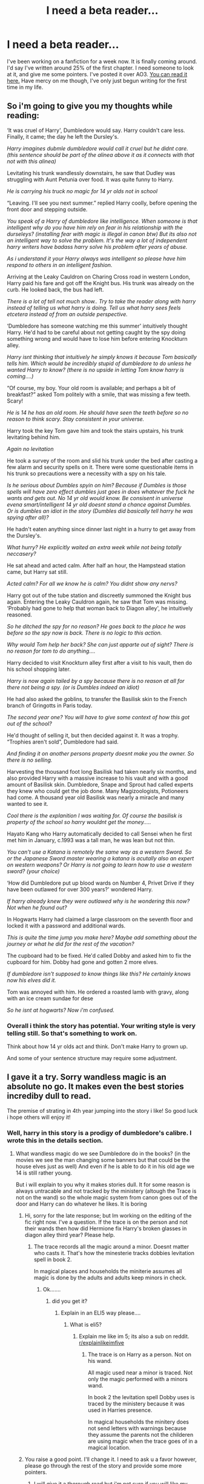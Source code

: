 #+TITLE: I need a beta reader...

* I need a beta reader...
:PROPERTIES:
:Author: LoudVolume
:Score: 2
:DateUnix: 1534491473.0
:DateShort: 2018-Aug-17
:FlairText: Misc
:END:
I've been working on a fanfiction for a week now. It is finally coming around. I'd say I've written around 25% of the first chapter. I need someone to look at it, and give me some pointers. I've posted it over AO3. [[https://archiveofourown.org/works/15574542][You can read it here.]] Have mercy on me though, I've only just begun writing for the first time in my life.


** So i'm going to give you my thoughts while reading:

‘It was cruel of Harry', Dumbledore would say. Harry couldn't care less. Finally, it came; the day he left the Dursley's.

/Harry imagines dubmle dumbledore would call it cruel but he didnt care. (this sentence should be part of the alinea above it as it connects with that not with this alinea)/

Levitating his trunk wandlessly downstairs, he saw that Dudley was struggling with Aunt Petunia over food. It was quite funny to Harry.

/He is carrying his truck no magic for 14 yr olds not in school/

“Leaving. I'll see you next summer.” replied Harry coolly, before opening the front door and stepping outside.

/You speak of a Harry of dumbledore like intelligence. When someone is that intelligent why do you have him rely on fear in his relationship with the durseleys? (installing fear with magic is illegal in canon btw) But its also not an intelligent way to solve the problem. It's the way a lot of independent harry writers have badass harry solve his problem after years of abuse./

/As i understand it your Harry always was intelligent so please have him respond to others in an intelligent fashion./

Arriving at the Leaky Cauldron on Charing Cross road in western London, Harry paid his fare and got off the Knight bus. His trunk was already on the curb. He looked back, the bus had left.

/There is a lot of tell not much show.. Try to take the reader along with harry instead of telling us what harry is doing. Tell us what harry sees feels etcetera instead of from an outside perspective./

‘Dumbledore has someone watching me this summer' intuitively thought Harry. He'd had to be careful about not getting caught by the spy doing something wrong and would have to lose him before entering Knockturn alley.

/Harry isnt thinking that intuitively he simply knows it because Tom basically tells him. Which would be incredibly stupid of dumbledore to do unless he wanted Harry to know? (there is no upside in letting Tom know harry is coming....)/

“Of course, my boy. Your old room is available; and perhaps a bit of breakfast?” asked Tom politely with a smile, that was missing a few teeth. Scary!

/He is 14 he has an old room. He should have seen the teeth before so no reason to think scary. Stay consistent in your universe./

Harry took the key Tom gave him and took the stairs upstairs, his trunk levitating behind him.

/Again no levitation/

He took a survey of the room and slid his trunk under the bed after casting a few alarm and security spells on it. There were some questionable items in his trunk so precautions were a necessity with a spy on his tale.

/Is he serious about Dumbles spyin on him? Because if Dumbles is those spells will have zero effect dumbles just goes in does whatever the fuck he wants and gets out. No 14 yr old would know. Be consisent in universe evena smart/intelligent 14 yr old doesnt stand a chance against Dumbles. Or is dumbles an idiot in the story (Dumbles did basically tell harry he was spying after all)?/

He hadn't eaten anything since dinner last night in a hurry to get away from the Dursley's.

/What hurry? He explicitly waited an extra week while not being totally neccasery?/

He sat ahead and acted calm. After half an hour, the Hampstead station came, but Harry sat still.

/Acted calm? For all we know he is calm? You didnt show any nervs?/

Harry got out of the tube station and discreetly summoned the Knight bus again. Entering the Leaky Cauldron again, he saw that Tom was missing. ‘Probably had gone to help that woman back to Diagon alley', he intuitively reasoned.

/So he ditched the spy for no reason? He goes back to the place he was before so the spy now is back. There is no logic to this action./

/Why would Tom help her back? She can just apparte out of sight? There is no reason for tom to do anything..../

Harry decided to visit Knockturn alley first after a visit to his vault, then do his school shopping later.

/Harry is now again tailed by a spy because there is no reason at all for there not being a spy. (or is Dumbles indeed an idiot)/

He had also asked the goblins, to transfer the Basilisk skin to the French branch of Gringotts in Paris today.

/The second year one? You will have to give some context of how this got out of the school?/

He'd thought of selling it, but then decided against it. It was a trophy. “Trophies aren't sold”, Dumbledore had said.

/And finding it on another persons property doesnt make you the owner. So there is no selling./

Harvesting the thousand foot long Basilisk had taken nearly six months, and also provided Harry with a massive increase to his vault and with a good amount of Basilisk skin. Dumbledore, Snape and Sprout had called experts they knew who could get the job done. Many Magizoologists, Potioneers had come. A thousand year old Basilisk was nearly a miracle and many wanted to see it.

/Cool there is the explanition I was waiting for. Of course the basilisk is property of the school so harry wouldnt get the money...../

Hayato Kang who Harry automatically decided to call Sensei when he first met him in January, c.1993 was a tall man, he was lean but not thin.

/You can't use a Katana is remotely the same way as a western Sword. So or the Japanese Sword master wearing a katana is acutally also an expert on western weapons? Or Harry is not going to learn how to use a western sword? (your choice)/

‘How did Dumbledore put up blood wards on Number 4, Privet Drive if they have been outlawed for over 300 years?' wondered Harry.

/If harry already knew they were outlawed why is he wondering this now? Not when he found out?/

In Hogwarts Harry had claimed a large classroom on the seventh floor and locked it with a password and additional wards.

/This is quite the time jump you make here? Maybe add something about the journey or what he did for the rest of the vacation?/

The cupboard had to be fixed. He'd called Dobby and asked him to fix the cupboard for him. Dobby had gone and gotten 2 more elves.

/If dumbledore isn't supposed to know things like this? He certainly knows now his elves did it./

Tom was annoyed with him. He ordered a roasted lamb with gravy, along with an ice cream sundae for dese

/So he isnt at hogwarts? Now i'm confused./
:PROPERTIES:
:Author: Dutch-Destiny
:Score: 3
:DateUnix: 1534502831.0
:DateShort: 2018-Aug-17
:END:

*** Overall i think the story has potential. Your writing style is very telling still. So that's something to work on.

Think about how 14 yr olds act and think. Don't make Harry to grown up.

And some of your sentence structure may require some adjustment.
:PROPERTIES:
:Author: Dutch-Destiny
:Score: 2
:DateUnix: 1534502933.0
:DateShort: 2018-Aug-17
:END:


** I gave it a try. Sorry wandless magic is an absolute no go. It makes even the best stories incrediby dull to read.

The premise of strating in 4th year jumping into the story i like! So good luck i hope others will enjoy it!
:PROPERTIES:
:Author: Dutch-Destiny
:Score: 2
:DateUnix: 1534492422.0
:DateShort: 2018-Aug-17
:END:

*** Well, harry in this story is a prodigy of dumbledore's calibre. I wrote this in the details section.
:PROPERTIES:
:Author: LoudVolume
:Score: 1
:DateUnix: 1534492515.0
:DateShort: 2018-Aug-17
:END:

**** What wandless magic do we see Dumbledore do in the books? (in the movies we see the man changing some banners but that could be the house elves just as well) And even if he is able to do it in his old age we 14 is still rather young.

But i will explain to you why it makes stories dull. It for some reason is always untracable and not tracked by the ministery (altough the Trace is not on the wand) so the whole magic system from canon goes out of the door and Harry can do whatever he likes. It is boring
:PROPERTIES:
:Author: Dutch-Destiny
:Score: 1
:DateUnix: 1534492756.0
:DateShort: 2018-Aug-17
:END:

***** Hi, sorry for the late response; but Im working on the editing of the fic right now. I've a question. If the trace is on the person and not their wands then how did Hermione fix Harry's broken glasses in diagon alley third year? Please help.
:PROPERTIES:
:Author: LoudVolume
:Score: 1
:DateUnix: 1535208887.0
:DateShort: 2018-Aug-25
:END:

****** The trace records all the magic around a minor. Doesnt matter who casts it. That's how the minesterie tracks dobbies levitation spell in book 2.

In magical places and households the miniterie assumes all magic is done by the adults and adults keep minors in check.
:PROPERTIES:
:Author: Dutch-Destiny
:Score: 2
:DateUnix: 1535212829.0
:DateShort: 2018-Aug-25
:END:

******* Ok.......
:PROPERTIES:
:Author: LoudVolume
:Score: 1
:DateUnix: 1535213304.0
:DateShort: 2018-Aug-25
:END:

******** did you get it?
:PROPERTIES:
:Author: Dutch-Destiny
:Score: 1
:DateUnix: 1535487856.0
:DateShort: 2018-Aug-29
:END:

********* Explain in an ELI5 way please....
:PROPERTIES:
:Author: LoudVolume
:Score: 1
:DateUnix: 1535536161.0
:DateShort: 2018-Aug-29
:END:

********** What is eli5?
:PROPERTIES:
:Author: Dutch-Destiny
:Score: 1
:DateUnix: 1535540629.0
:DateShort: 2018-Aug-29
:END:

*********** Explain me like im 5; its also a sub on reddit. [[/r/explainlikeimfive][r/explainlikeimfive]]
:PROPERTIES:
:Author: LoudVolume
:Score: 1
:DateUnix: 1535558349.0
:DateShort: 2018-Aug-29
:END:

************ The trace is on Harry as a person. Not on his wand.

All magic used near a minor is traced. Not only the magic performed with a minors wand.

In book 2 the levitation spell Dobby uses is traced by the ministery because it was used in Harries presence.

In magical households the minitery does not send letters with warnings because they assume the parents not the childeren are using magic when the trace goes of in a magical location.
:PROPERTIES:
:Author: Dutch-Destiny
:Score: 2
:DateUnix: 1535639500.0
:DateShort: 2018-Aug-30
:END:


***** You raise a good point. I'll change it. I need to ask u a favor however, please go through the rest of the story and provide some more pointers.
:PROPERTIES:
:Author: LoudVolume
:Score: 1
:DateUnix: 1534495151.0
:DateShort: 2018-Aug-17
:END:

****** I will give it a thorough read but i'm not sure if you will like my comments haha.
:PROPERTIES:
:Author: Dutch-Destiny
:Score: 1
:DateUnix: 1534497179.0
:DateShort: 2018-Aug-17
:END:


**** But did you write this in the actual story?
:PROPERTIES:
:Author: jenorama_CA
:Score: 1
:DateUnix: 1534515936.0
:DateShort: 2018-Aug-17
:END:

***** WDYM?
:PROPERTIES:
:Author: LoudVolume
:Score: 1
:DateUnix: 1535536134.0
:DateShort: 2018-Aug-29
:END:


** After living with the Dursley[']s (you don't want the apostrophe. At the Dursley's would since you're talking about the home they possess but the Dursleys are people, multiple people and therefore plural.) for 2 weeks, Harry had felt the blood wards, built by Dumbledore 13 years ago fully recovered. (Whole sentence is clunky, that whole sentence needs to be re-written.) Though just [for]->(to) be[ing]->(cut) on the safe side he['d->had](You shrink speech to match what would be really said, you don't do it for your writing.) decided to spend a week more there. Enduring the Dursley's for three weeks had gotten a whole lot easier, when he had used a [wandless](oh dear.) stinging spell on Dudley in full view of both Uncle Vernon and Aunt Petunia his first day on Privet Drive.

So your first line has a mistake. The rest of the paragraph doesn't get better and you've already introduced wandless magic which is making me nope out of there. Wands are important in HP magic. An OP indy Harry will probably get more attention on FFnet than here. Have you considered looking for a beta on their forums?
:PROPERTIES:
:Author: herO_wraith
:Score: 1
:DateUnix: 1534494368.0
:DateShort: 2018-Aug-17
:END:

*** Thanks. You're awesome. I'll get to this. Can you help me further?
:PROPERTIES:
:Author: LoudVolume
:Score: 1
:DateUnix: 1534495247.0
:DateShort: 2018-Aug-17
:END:

**** I can't help you. From what I've seen of your fic I would want to change everything, plot, characters and all, at that point you're not writing your own story.I dislike your MC, I dislike the tone, I dislike the wandless bullshit, I dislike the way you're presenting Dumbledore, and I can't help but feel I've read a 5th year version of this a dozen times. This isn't a story I could help with.
:PROPERTIES:
:Author: herO_wraith
:Score: 3
:DateUnix: 1534504353.0
:DateShort: 2018-Aug-17
:END:

***** That's quite alright. Not everybody has a good taste. /s
:PROPERTIES:
:Author: LoudVolume
:Score: 1
:DateUnix: 1534731784.0
:DateShort: 2018-Aug-20
:END:


** You can also try crossposting this to [[/r/fanfiction][r/fanfiction]] . They have weekly thread to get concrit, and I've seen beta requests/offers there before.

I'll try and read/review when I have more time tonight!
:PROPERTIES:
:Author: Razilup
:Score: 1
:DateUnix: 1534550745.0
:DateShort: 2018-Aug-18
:END:
